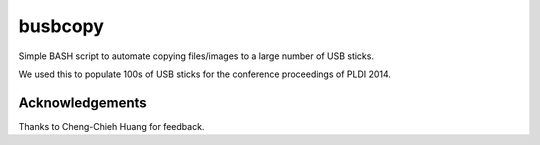 ========
busbcopy
========

Simple BASH script to automate copying files/images to a large number of USB
sticks.

We used this to populate 100s of USB sticks for the conference proceedings of
PLDI 2014.

Acknowledgements
----------------

Thanks to Cheng-Chieh Huang for feedback.
